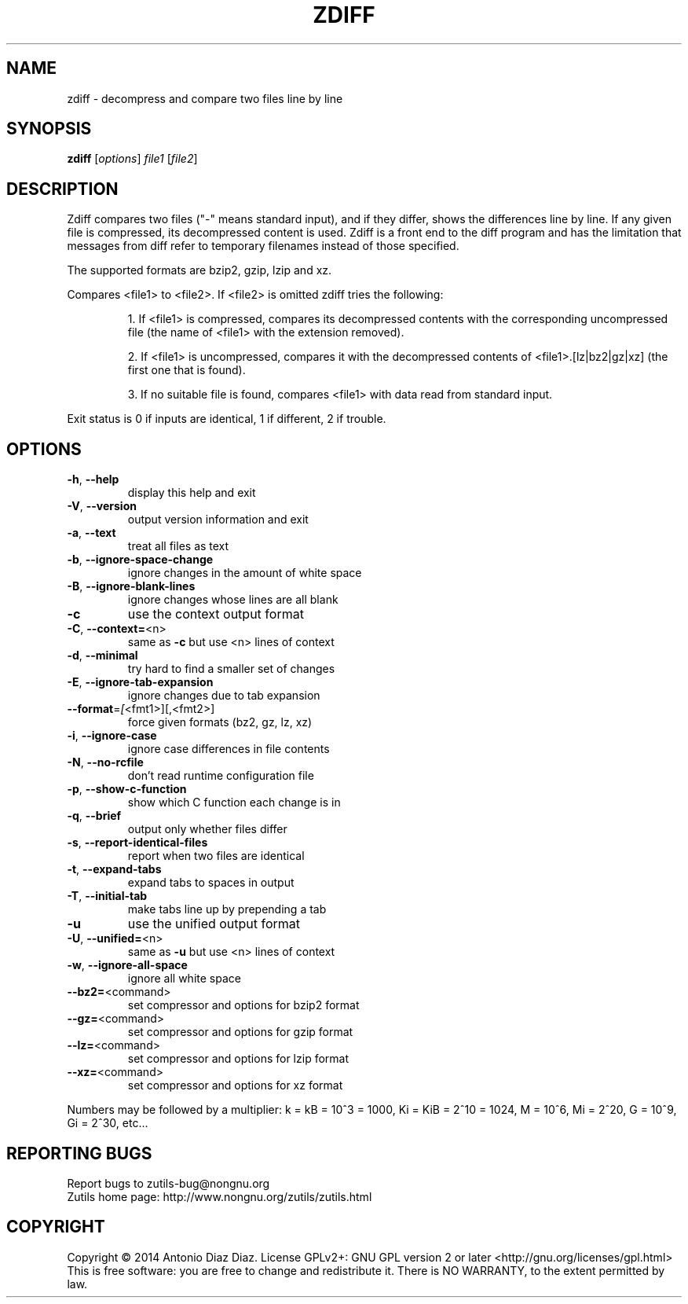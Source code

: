 .\" DO NOT MODIFY THIS FILE!  It was generated by help2man 1.46.1.
.TH ZDIFF "1" "August 2014" "zdiff (zutils) 1.3" "User Commands"
.SH NAME
zdiff \- decompress and compare two files line by line
.SH SYNOPSIS
.B zdiff
[\fI\,options\/\fR] \fI\,file1 \/\fR[\fI\,file2\/\fR]
.SH DESCRIPTION
Zdiff compares two files ("\-" means standard input), and if they
differ, shows the differences line by line. If any given file is
compressed, its decompressed content is used. Zdiff is a front end to
the diff program and has the limitation that messages from diff refer to
temporary filenames instead of those specified.
.PP
The supported formats are bzip2, gzip, lzip and xz.
.PP
Compares <file1> to <file2>. If <file2> is omitted zdiff tries the
following:
.IP
1. If <file1> is compressed, compares its decompressed contents with
the corresponding uncompressed file (the name of <file1> with the
extension removed).
.IP
2. If <file1> is uncompressed, compares it with the decompressed
contents of <file1>.[lz|bz2|gz|xz] (the first one that is found).
.IP
3. If no suitable file is found, compares <file1> with data read from
standard input.
.PP
Exit status is 0 if inputs are identical, 1 if different, 2 if trouble.
.SH OPTIONS
.TP
\fB\-h\fR, \fB\-\-help\fR
display this help and exit
.TP
\fB\-V\fR, \fB\-\-version\fR
output version information and exit
.TP
\fB\-a\fR, \fB\-\-text\fR
treat all files as text
.TP
\fB\-b\fR, \fB\-\-ignore\-space\-change\fR
ignore changes in the amount of white space
.TP
\fB\-B\fR, \fB\-\-ignore\-blank\-lines\fR
ignore changes whose lines are all blank
.TP
\fB\-c\fR
use the context output format
.TP
\fB\-C\fR, \fB\-\-context=\fR<n>
same as \fB\-c\fR but use <n> lines of context
.TP
\fB\-d\fR, \fB\-\-minimal\fR
try hard to find a smaller set of changes
.TP
\fB\-E\fR, \fB\-\-ignore\-tab\-expansion\fR
ignore changes due to tab expansion
.TP
\fB\-\-format\fR=\fI\,[\/\fR<fmt1>][,<fmt2>]
force given formats (bz2, gz, lz, xz)
.TP
\fB\-i\fR, \fB\-\-ignore\-case\fR
ignore case differences in file contents
.TP
\fB\-N\fR, \fB\-\-no\-rcfile\fR
don't read runtime configuration file
.TP
\fB\-p\fR, \fB\-\-show\-c\-function\fR
show which C function each change is in
.TP
\fB\-q\fR, \fB\-\-brief\fR
output only whether files differ
.TP
\fB\-s\fR, \fB\-\-report\-identical\-files\fR
report when two files are identical
.TP
\fB\-t\fR, \fB\-\-expand\-tabs\fR
expand tabs to spaces in output
.TP
\fB\-T\fR, \fB\-\-initial\-tab\fR
make tabs line up by prepending a tab
.TP
\fB\-u\fR
use the unified output format
.TP
\fB\-U\fR, \fB\-\-unified=\fR<n>
same as \fB\-u\fR but use <n> lines of context
.TP
\fB\-w\fR, \fB\-\-ignore\-all\-space\fR
ignore all white space
.TP
\fB\-\-bz2=\fR<command>
set compressor and options for bzip2 format
.TP
\fB\-\-gz=\fR<command>
set compressor and options for gzip format
.TP
\fB\-\-lz=\fR<command>
set compressor and options for lzip format
.TP
\fB\-\-xz=\fR<command>
set compressor and options for xz format
.PP
Numbers may be followed by a multiplier: k = kB = 10^3 = 1000,
Ki = KiB = 2^10 = 1024, M = 10^6, Mi = 2^20, G = 10^9, Gi = 2^30, etc...
.SH "REPORTING BUGS"
Report bugs to zutils\-bug@nongnu.org
.br
Zutils home page: http://www.nongnu.org/zutils/zutils.html
.SH COPYRIGHT
Copyright \(co 2014 Antonio Diaz Diaz.
License GPLv2+: GNU GPL version 2 or later <http://gnu.org/licenses/gpl.html>
.br
This is free software: you are free to change and redistribute it.
There is NO WARRANTY, to the extent permitted by law.
